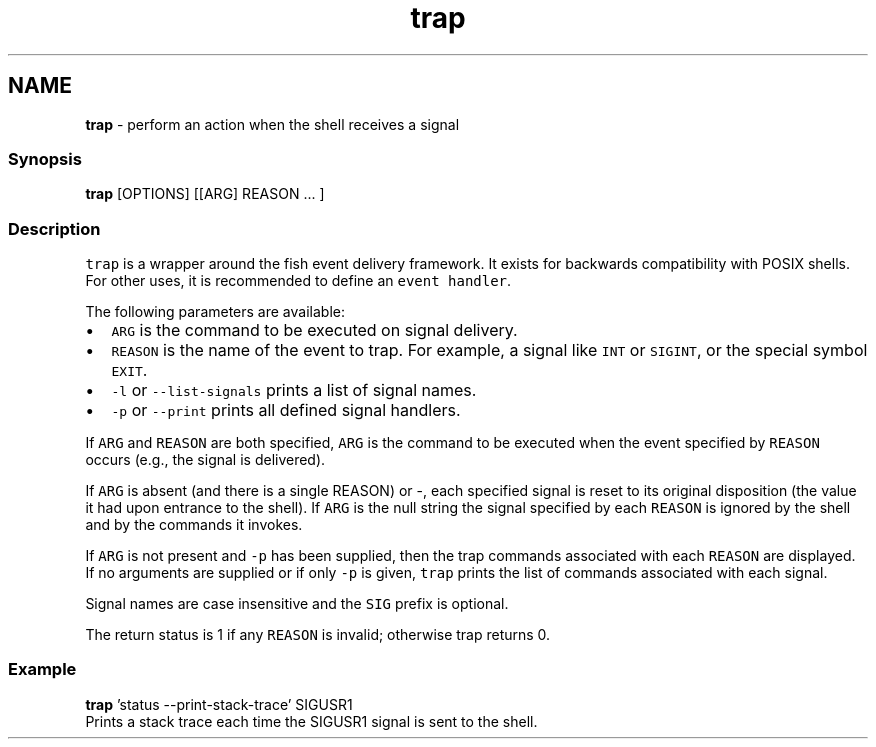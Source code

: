 .TH "trap" 1 "Tue Feb 19 2019" "Version 3.0.2" "fish" \" -*- nroff -*-
.ad l
.nh
.SH NAME
\fBtrap\fP - perform an action when the shell receives a signal
.PP
.SS "Synopsis"
.PP
.nf

\fBtrap\fP [OPTIONS] [[ARG] REASON \&.\&.\&. ]
.fi
.PP
.SS "Description"
\fCtrap\fP is a wrapper around the fish event delivery framework\&. It exists for backwards compatibility with POSIX shells\&. For other uses, it is recommended to define an \fCevent handler\fP\&.
.PP
The following parameters are available:
.PP
.IP "\(bu" 2
\fCARG\fP is the command to be executed on signal delivery\&.
.IP "\(bu" 2
\fCREASON\fP is the name of the event to trap\&. For example, a signal like \fCINT\fP or \fCSIGINT\fP, or the special symbol \fCEXIT\fP\&.
.IP "\(bu" 2
\fC-l\fP or \fC--list-signals\fP prints a list of signal names\&.
.IP "\(bu" 2
\fC-p\fP or \fC--print\fP prints all defined signal handlers\&.
.PP
.PP
If \fCARG\fP and \fCREASON\fP are both specified, \fCARG\fP is the command to be executed when the event specified by \fCREASON\fP occurs (e\&.g\&., the signal is delivered)\&.
.PP
If \fCARG\fP is absent (and there is a single REASON) or -, each specified signal is reset to its original disposition (the value it had upon entrance to the shell)\&. If \fCARG\fP is the null string the signal specified by each \fCREASON\fP is ignored by the shell and by the commands it invokes\&.
.PP
If \fCARG\fP is not present and \fC-p\fP has been supplied, then the trap commands associated with each \fCREASON\fP are displayed\&. If no arguments are supplied or if only \fC-p\fP is given, \fCtrap\fP prints the list of commands associated with each signal\&.
.PP
Signal names are case insensitive and the \fCSIG\fP prefix is optional\&.
.PP
The return status is 1 if any \fCREASON\fP is invalid; otherwise trap returns 0\&.
.SS "Example"
.PP
.nf

\fBtrap\fP 'status --print-stack-trace' SIGUSR1
  Prints a stack trace each time the SIGUSR1 signal is sent to the shell\&.
.fi
.PP
 
